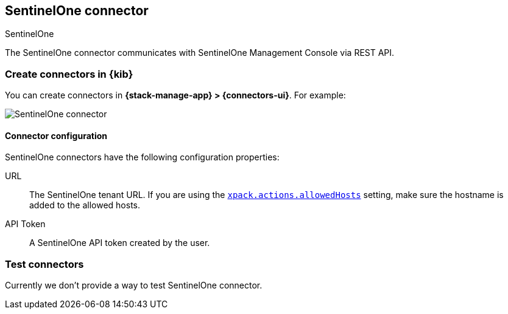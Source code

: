[[sentinelone-action-type]]
== SentinelOne connector
++++
<titleabbrev>SentinelOne</titleabbrev>
++++
:frontmatter-description: Add a connector that can use SentinelOne API to send actions.
:frontmatter-tags-products: [kibana] 
:frontmatter-tags-content-type: [how-to] 
:frontmatter-tags-user-goals: [configure]

The SentinelOne connector communicates with SentinelOne Management Console via REST API.

[float]
[[define-sentinelone-ui]]
=== Create connectors in {kib}

You can create connectors in *{stack-manage-app} > {connectors-ui}*. For example:

[role="screenshot"]
image::management/connectors/images/sentinelone-connector.png[SentinelOne connector]
// NOTE: This is an autogenerated screenshot. Do not edit it directly.

[float]
[[sentinelone-connector-configuration]]
==== Connector configuration

SentinelOne connectors have the following configuration properties:

URL::        The SentinelOne tenant URL. If you are using the <<action-settings,`xpack.actions.allowedHosts`>> setting, make sure the hostname is added to the allowed hosts.
API Token::  A SentinelOne API token created by the user.

[float]
[[sentinelone-action-parameters]]
=== Test connectors

Currently we don't provide a way to test SentinelOne connector.
